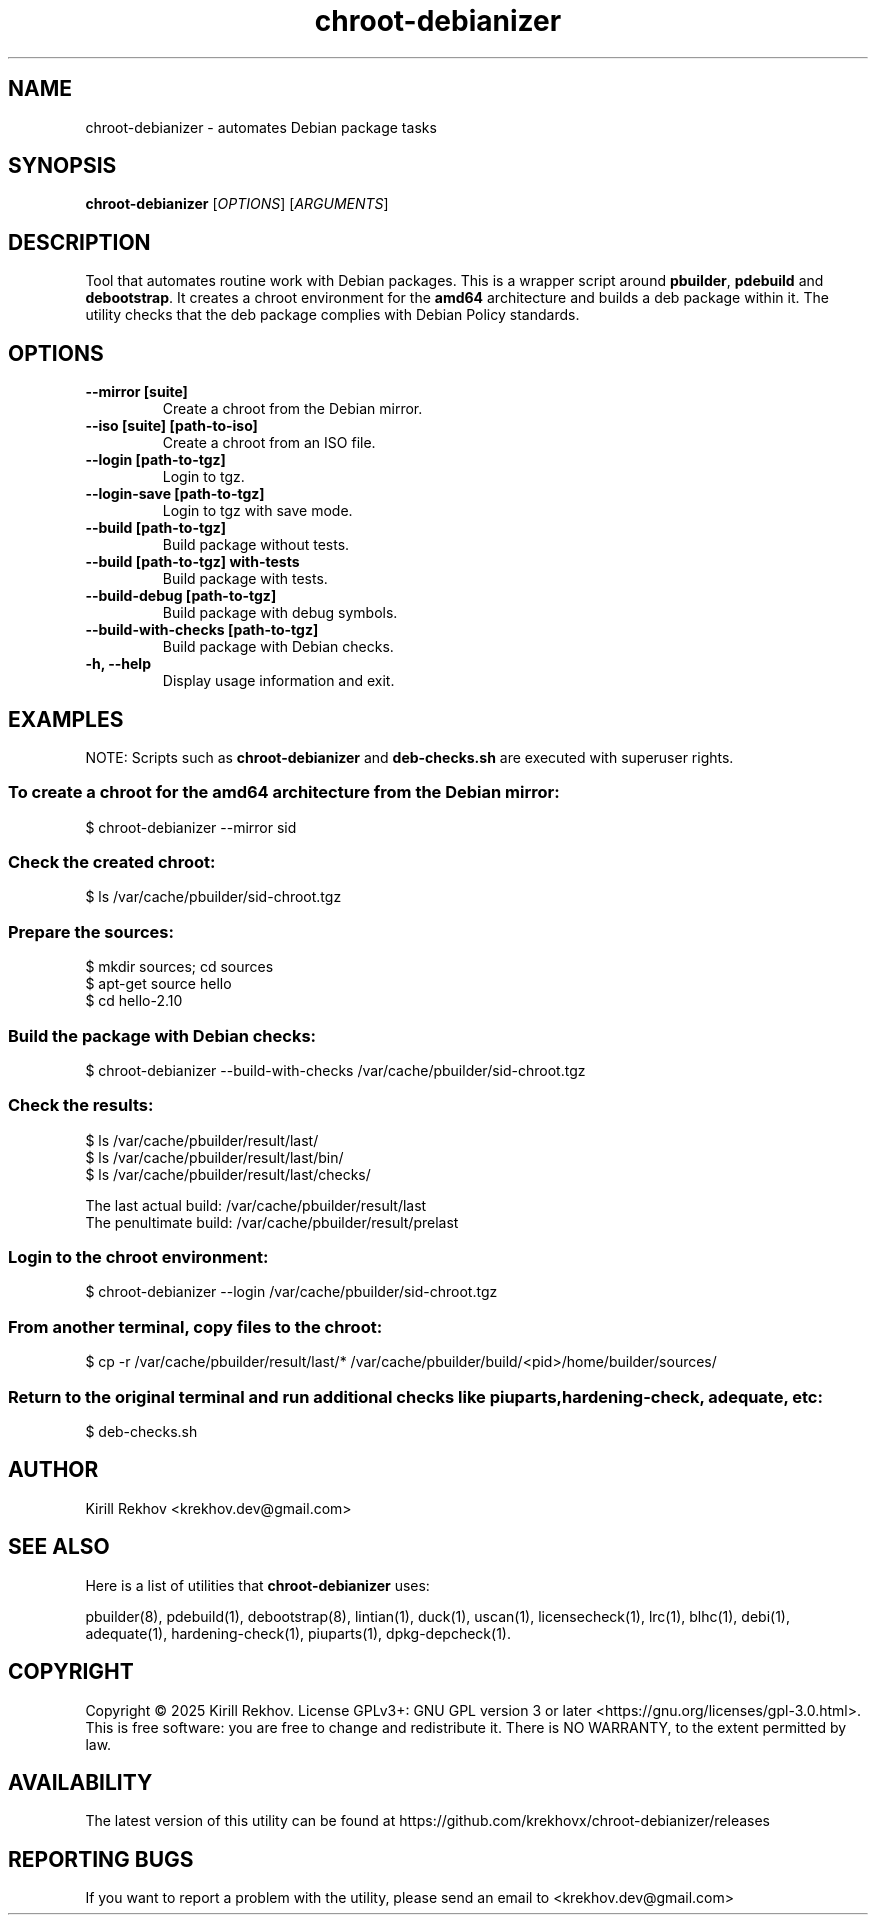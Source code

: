 .TH chroot-debianizer 1 "January 2025" "1.1.0-1" "chroot-debianizer"
.SH NAME
chroot-debianizer \- automates Debian package tasks
.SH SYNOPSIS
.B chroot-debianizer
[\fIOPTIONS\fR] [\fIARGUMENTS\fR]
.SH DESCRIPTION
Tool that automates routine work with Debian packages.\&
This is a wrapper script around
.BR "pbuilder" ,
.BR "pdebuild"
and
.BR "debootstrap" .\&
It creates a chroot environment for the
.BR amd64
architecture and builds a deb package within it.\&
The utility checks that the deb package complies with Debian Policy standards.
.SH OPTIONS
.TP
.B \-\-mirror [suite]
Create a chroot from the Debian mirror.
.TP
.B \-\-iso [suite] [path-to-iso]
Create a chroot from an ISO file.
.TP
.B \-\-login [path-to-tgz]
Login to tgz.
.TP
.B \-\-login-save [path-to-tgz]
Login to tgz with save mode.
.TP
.B \-\-build [path-to-tgz]
Build package without tests.
.TP
.B \-\-build [path-to-tgz] with-tests
Build package with tests.
.TP
.B \-\-build-debug [path-to-tgz]
Build package with debug symbols.
.TP
.B \-\-build-with-checks [path-to-tgz]
Build package with Debian checks.
.TP
.B \-h, \-\-help
Display usage information and exit.
.SH EXAMPLES
NOTE: Scripts such as
.BR chroot-debianizer
and
.BR deb-checks.sh
are executed with superuser rights.
.SS To create a chroot for the amd64 architecture from the Debian mirror:
$ chroot-debianizer --mirror sid
.SS
Check the created chroot:
$ ls /var/cache/pbuilder/sid-chroot.tgz
.SS Prepare the sources:
$ mkdir sources; cd sources
.br
$ apt-get source hello
.br
$ cd hello-2.10
.SS Build the package with Debian checks:
$ chroot-debianizer --build-with-checks /var/cache/pbuilder/sid-chroot.tgz
.SS Check the results:
$ ls /var/cache/pbuilder/result/last/
.br
$ ls /var/cache/pbuilder/result/last/bin/
.br
$ ls /var/cache/pbuilder/result/last/checks/
.P
The last actual build: /var/cache/pbuilder/result/last
.br
The penultimate build: /var/cache/pbuilder/result/prelast
.SS Login to the chroot environment:
$ chroot-debianizer --login /var/cache/pbuilder/sid-chroot.tgz
.SS From another terminal, copy files to the chroot:
$ cp -r /var/cache/pbuilder/result/last/* /var/cache/pbuilder/build/<pid>/home/builder/sources/
.SS Return to the original terminal and run additional checks like piuparts, hardening-check, adequate, etc:
$ deb-checks.sh
.SH AUTHOR
Kirill Rekhov <krekhov.dev@gmail.com>
.SH SEE ALSO
Here is a list of utilities that
.B chroot-debianizer
uses:
.P
pbuilder(8), pdebuild(1), debootstrap(8), lintian(1), duck(1), uscan(1),
licensecheck(1), lrc(1), blhc(1), debi(1), adequate(1), hardening-check(1),
piuparts(1), dpkg-depcheck(1).
.SH COPYRIGHT
Copyright © 2025 Kirill Rekhov. License GPLv3+: GNU GPL version 3 or later <https://gnu.org/licenses/gpl-3.0.html>.
.br
This is free software: you are free to change and redistribute it. There is NO WARRANTY, to the extent permitted by law.
.SH AVAILABILITY
The latest version of this utility can be found at https://github.com/krekhovx/chroot-debianizer/releases
.SH REPORTING BUGS
If you want to report a problem with the utility, please send an email to <krekhov.dev@gmail.com>
